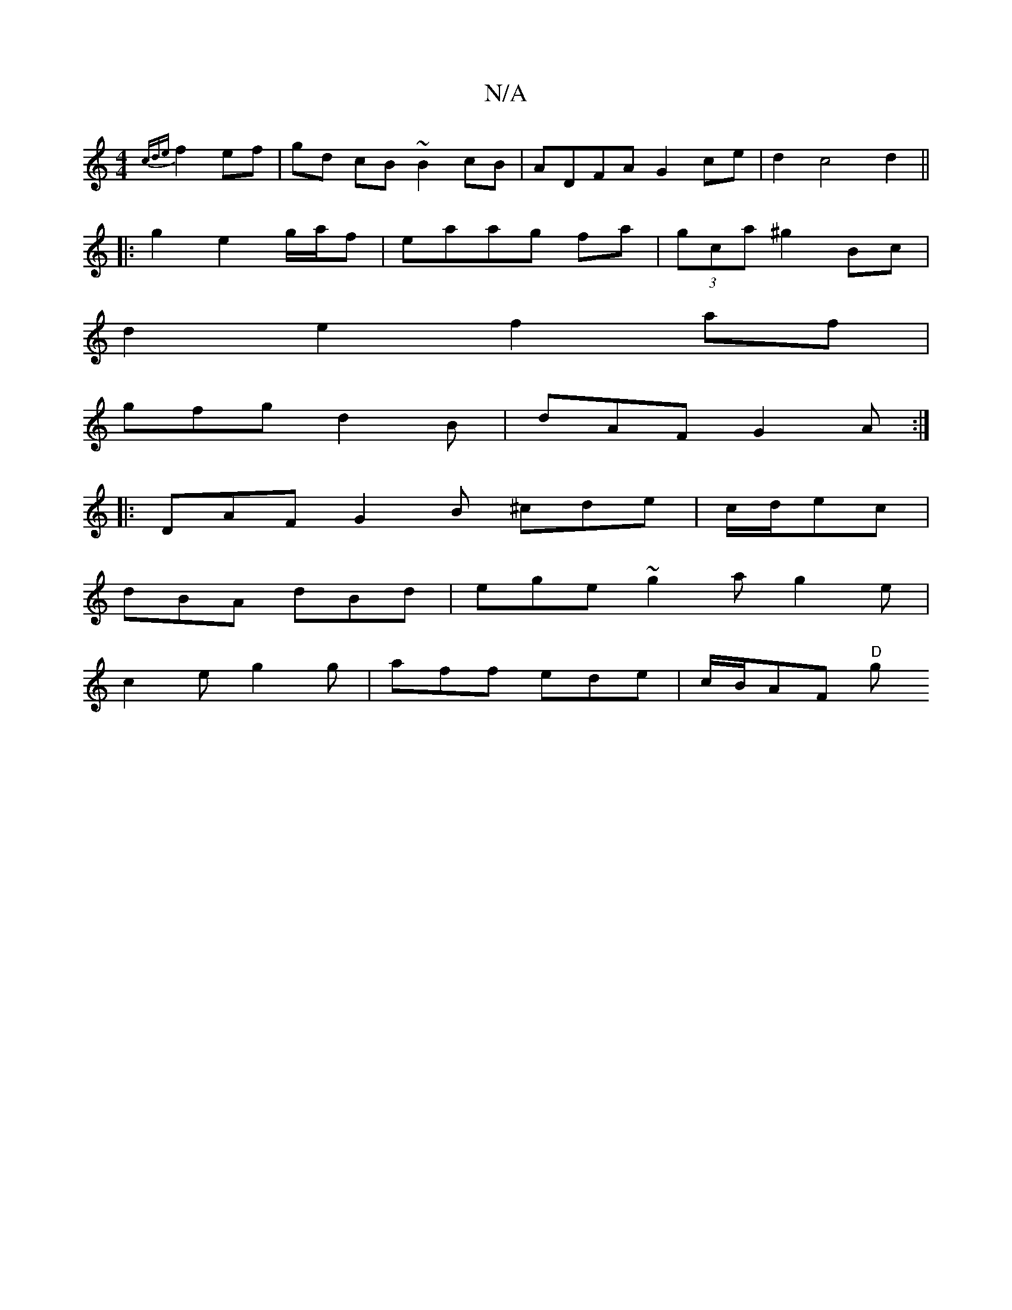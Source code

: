 X:1
T:N/A
M:4/4
R:N/A
K:Cmajor
{cde}f2 ef | gd cB ~B2cB | ADFA G2-ce| d2 c4 d2 ||
|:g2 e2 g/a/f|eaag fa|(3gca ^g2 Bc|
d2e2 f2af |
gfg d2 B | dAF G2 A :|
|:DAF G2B ^cde|c/d/ec |
dBA dBd|ege ~g2a g2 e |
c2e g2 g | aff ede|c/B/AF "D"g
